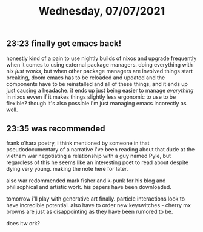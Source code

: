 #+TITLE: Wednesday, 07/07/2021
** 23:23 finally got emacs back!
honestly kind of a pain to use nightly builds of nixos and upgrade frequently when it comes to using external package managers. doing everything with nix /just works/, but when other package managers are involved things start breaking, doom emacs has to be reloaded and updated and the components have to be reinstalled and all of these things, and it ends up just causing a headache. it ends up just being easier to manage /everything/ in nixos evven if it makes things slightly less ergonomic to use to be flexible? though it's also possible i'm just managing emacs incorectly as well.
** 23:35 was recommended
frank o'hara poetry, i think mentioned by someone in that pseudodocumentary of a narrative i've been reading about that dude at the vietnam war negotiating a relationship with a guy named Pyle, but regardless of this he seems like an interesting poet to read about despite dying very young. making the note here for later.

also war redommended mark fisher and k-punk for his blog and philisophical and artistic work. his papers have been downloaded.

tomorrow i'll play with generative art finally. particle interactions look to have incredible potential. also have to order new keyswitches - cherry mx browns are just as disappointing as they have been rumored to be.

does itw ork?

